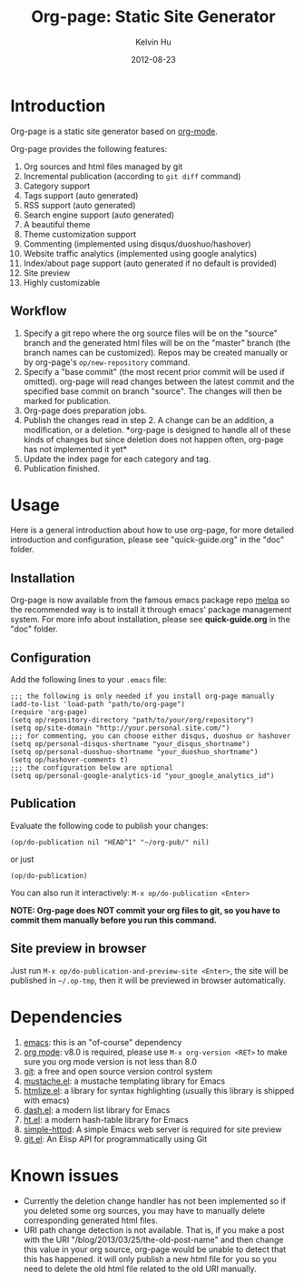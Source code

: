 #+TITLE:     Org-page: Static Site Generator
#+AUTHOR:    Kelvin Hu
#+EMAIL:     ini.kelvin@gmail.com
#+DATE:      2012-08-23

* Introduction

  Org-page is a static site generator based on [[http://orgmode.org/][org-mode]].

  Org-page provides the following features:

  1) Org sources and html files managed by git
  2) Incremental publication (according to =git diff= command)
  3) Category support
  4) Tags support (auto generated)
  5) RSS support (auto generated)
  6) Search engine support (auto generated)
  7) A beautiful theme
  8) Theme customization support
  9) Commenting (implemented using disqus/duoshuo/hashover)
  10) Website traffic analytics (implemented using google analytics)
  11) Index/about page support (auto generated if no default is provided)
  12) Site preview
  13) Highly customizable

** Workflow

   1. Specify a git repo where the org source files will be on the "source"
      branch and the generated html files will be on the "master" branch (the
      branch names can be customized). Repos may be created manually or by
      org-page's =op/new-repository= command.
   2. Specify a "base commit" (the most recent prior commit will be used if
      omitted). org-page will read changes between the latest commit and the
      specified base commit on branch "source". The changes will then be marked
      for publication.
   3. Org-page does preparation jobs.
   4. Publish the changes read in step 2. A change can be an addition, a
      modification, or a deletion. *org-page is designed to handle all of these
      kinds of changes but since deletion does not happen often, org-page has
      not implemented it yet*
   5. Update the index page for each category and tag.
   6. Publication finished.

* Usage

  Here is a general introduction about how to use org-page, for more detailed
  introduction and configuration, please see "quick-guide.org" in the "doc"
  folder.

** Installation

   Org-page is now available from the famous emacs package repo [[http://melpa.milkbox.net/][melpa]] so the
   recommended way is to install it through emacs' package management system.
   For more info about installation, please see *quick-guide.org* in the "doc"
   folder.

** Configuration

   Add the following lines to your =.emacs= file:

   : ;;; the following is only needed if you install org-page manually
   : (add-to-list 'load-path "path/to/org-page")
   : (require 'org-page)
   : (setq op/repository-directory "path/to/your/org/repository")
   : (setq op/site-domain "http://your.personal.site.com/")
   : ;;; for commenting, you can choose either disqus, duoshuo or hashover
   : (setq op/personal-disqus-shortname "your_disqus_shortname")
   : (setq op/personal-duoshuo-shortname "your_duoshuo_shortname")
   : (setq op/hashover-comments t)
   : ;;; the configuration below are optional
   : (setq op/personal-google-analytics-id "your_google_analytics_id")

** Publication

   Evaluate the following code to publish your changes:

   : (op/do-publication nil "HEAD^1" "~/org-pub/" nil)

   or just

   : (op/do-publication)

   You can also run it interactively: =M-x op/do-publication <Enter>=

   *NOTE: Org-page does NOT commit your org files to git, so you have to commit
   them manually before you run this command.*

** Site preview in browser

   Just run =M-x op/do-publication-and-preview-site <Enter>=, the site will be
   published in =~/.op-tmp=, then it will be previewed in browser automatically.

* Dependencies

  1. [[http://www.gnu.org/software/emacs/][emacs]]: this is an "of-course" dependency
  2. [[http://orgmode.org/][org mode]]: v8.0 is required, please use =M-x org-version <RET>= to make sure
     you org mode version is not less than 8.0
  3. [[http://git-scm.com][git]]: a free and open source version control system
  4. [[https://github.com/Wilfred/mustache.el][mustache.el]]: a mustache templating library for Emacs
  5. [[http://fly.srk.fer.hr/~hniksic/emacs/htmlize.el.cgi][htmlize.el]]: a library for syntax highlighting (usually this library is
     shipped with emacs)
  6. [[https://github.com/magnars/dash.el][dash.el]]: a modern list library for Emacs
  7. [[https://github.com/Wilfred/ht.el][ht.el]]: a modern hash-table library for Emacs
  8. [[https://github.com/skeeto/emacs-web-server][simple-httpd]]: A simple Emacs web server is required for site preview
  9. [[https://github.com/rejeep/git.el][git.el]]: An Elisp API for programmatically using Git

* Known issues

  - Currently the deletion change handler has not been implemented so if you
    deleted some org sources, you may have to manually delete corresponding
    generated html files.
  - URI path change detection is not available. That is, if you make a post with
    the URI "/blog/2013/03/25/the-old-post-name" and then change this value in
    your org source, org-page would be unable to detect that this has happened.
    it will only publish a new html file for you so you need to delete the old
    html file related to the old URI manually.
